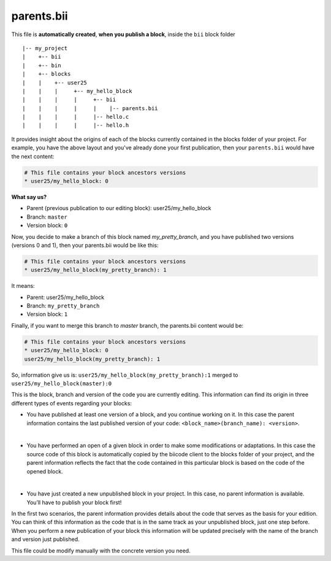 .. _parents_bii:

parents.bii
===========

This file is **automatically created**, **when you publish a block**, inside the ``bii`` block folder ::

|-- my_project
|    +-- bii
|    +-- bin
|    +-- blocks
|    |	  +-- user25
|    |    |     +-- my_hello_block
|    |    |     |     +-- bii
|    |    |     |     |    |-- parents.bii
|    |    |  	|     |-- hello.c
|    |    |     |     |-- hello.h

It  provides insight about the origins of each of the blocks currently contained in the blocks folder of your project. For example, you have the above layout and you've already done your first publication, then your ``parents.bii`` would have the next content:

.. code-block:: text

	# This file contains your block ancestors versions
	* user25/my_hello_block: 0

**What say us?**

* Parent (previous publication to our editing block): user25/my_hello_block 
* Branch: ``master`` 
* Version block: ``0``

Now, you decide to make a branch of this block named *my_pretty_branch*, and you have published two versions (versions 0 and 1), then your parents.bii would be like this:

.. code-block:: text

	# This file contains your block ancestors versions
	* user25/my_hello_block(my_pretty_branch): 1

It means:

* Parent: user25/my_hello_block 
* Branch: ``my_pretty_branch`` 
* Version block: ``1``

Finally, if you want to merge this branch to *master* branch, the parents.bii content would be:

.. code-block:: text

	# This file contains your block ancestors versions
	* user25/my_hello_block: 0
	user25/my_hello_block(my_pretty_branch): 1

So, information give us is: ``user25/my_hello_block(my_pretty_branch):1`` merged to ``user25/my_hello_block(master):0`` 


This is the block, branch and version of the code you are currently editing. This information can find its origin in three different types of events regarding your blocks:

* You have published at least one version of a block, and you continue working on it. In this case the parent information contains the last published version of your code: ``<block_name>(branch_name): <version>``.
|
* You have performed an open of a given block in order to make some modifications or adaptations. In this case the source code of this block is automatically copied by the biicode client to the blocks folder of your project, and the parent information reflects the fact that the code contained in this particular block is based on the code of the opened block.
|
* You have just created a new unpublished block in your project. In this case, no parent information is available. You’ll have to publish your block first!

In the first two scenarios, the parent information provides details about the code that serves as the basis for your edition. You can think of this information as the code that is in the same track as your unpublished block, just one step before. When you perform a new publication of your block this information will be updated precisely with the name of the branch and version just published.

This file could be modify manually with the concrete version you need.